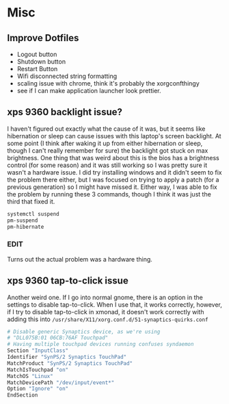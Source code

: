 * Misc
** Improve Dotfiles
    + Logout button
    + Shutdown button
    + Restart Button
    + Wifi disconnected string formatting
    + scaling issue with chrome, think it's probably the xorgconfthingy
    + see if I can make application launcher look prettier.

** xps 9360 backlight issue?
   I haven't figured out exactly what the cause of it was, but it seems like
   hibernation or sleep can cause issues with this laptop's screen backlight. At
   some point (I think after waking it up from either hibernation or sleep,
   though I can't really remember for sure) the backlight got stuck on max
   brightness. One thing that was weird about this is the bios has a brightness
   control (for some reason) and it was still working so I was pretty sure it
   wasn't a hardware issue. I did try installing windows and it didn't seem to
   fix the problem there either, but I was focused on trying to apply a patch
   (for a previous generation) so I might have missed it. Either way, I was able
   to fix the problem by running these 3 commands, though I think it was just
   the third that fixed it.
   #+BEGIN_SRC sh
     systemctl suspend
     pm-suspend
     pm-hibernate
   #+END_SRC
*** EDIT
    Turns out the actual problem was a hardware thing.
** xps 9360 tap-to-click issue
   Another weird one. If I go into normal gnome, there is an option in the
   settings to disable tap-to-click. When I use that, it works correctly,
   however, if I try to disable tap-to-click in xmonad, it doesn't work
   correctly with adding this into
   =/usr/share/X11/xorg.conf.d/51-synaptics-quirks.conf=
   #+BEGIN_SRC sh
     # Disable generic Synaptics device, as we're using
     # "DLL075B:01 06CB:76AF Touchpad"
     # Having multiple touchpad devices running confuses syndaemon
     Section "InputClass"
     Identifier "SynPS/2 Synaptics TouchPad"
     MatchProduct "SynPS/2 Synaptics TouchPad"
     MatchIsTouchpad "on"
     MatchOS "Linux"
     MatchDevicePath "/dev/input/event*"
     Option "Ignore" "on"
     EndSection
   #+END_SRC

